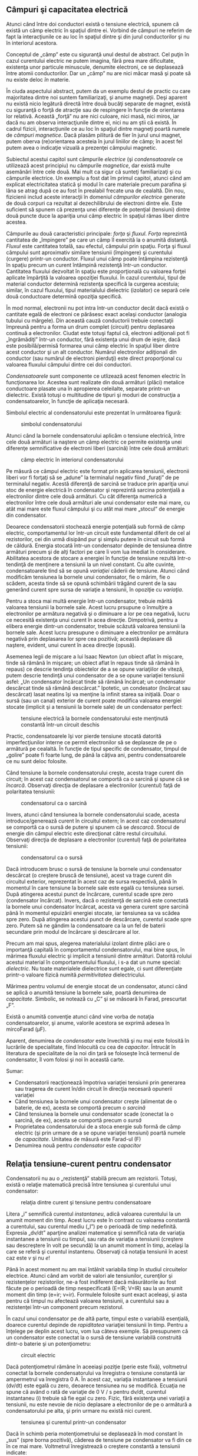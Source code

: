 ** Câmpuri şi capacitatea electrică

Atunci când între doi conductori există o tensiune electrică, spunem că
există un câmp electric în spaţiul dintre ei. Vorbind de câmpuri ne
referim de fapt la interacţiunile ce au loc în spaţiul dintre şi din
jurul conductorilor şi nu în interiorul acestora.

Conceptul de „câmp” este cu siguranţă unul destul de abstract. Cel puţin
în cazul curentului electric ne putem imagina, fără prea mare
dificultate, existenţa unor particule minuscule, denumite electroni, ce
se deplasează între atomii conductorilor. Dar un „câmp” nu are nici
măcar masă şi poate să nu existe deloc /în/ materie.

În ciuda aspectului abstract, putem da un exemplu destul de practic cu
care majoritatea dintre noi suntem familiarizaţi, şi anume magneţii.
Deşi aparent nu există nicio legătură directă între două bucăţi separate
de magnet, există cu siguranţă o forţă de atracţie sau de respingere în
funcţie de orientarea lor relativă. Această „forţă” nu are nici culoare,
nici masă, nici miros, iar dacă nu am observa interacţiunile dintre ei,
nici nu am ştii că există. În cadrul fizicii, interacţiunile ce au loc
în spaţiul dintre magneţi poartă numele de /câmpuri magnetice/. Dacă
plasăm pilitură de fier în jurul unui magnet, putem oberva
(re)orientarea acesteia în jurul liniilor de câmp; în acest fel putem
avea o indicaţie vizuală a prezenţei câmpului magnetic.

Subiectul acestui capitol sunt câmpurile /electrice/ (şi
/condensatoarele/ ce utilizează acest principiu) nu câmpurile
/magnetice/, dar există multe asemănări între cele două. Mai mult ca
sigur că sunteţi familiarizaţi şi cu câmpurile electrice. Un exemplu a
fost dat îm primul capitol, atunci când am explicat electricitatea
statică şi modul în care materiale precum parafina şi lâna se atrag după
ce au fost în prealabil frecate una de cealaltă. Din nou, fizicienii
includ aceste interacţii în domeniul /câmpurilor electrice/ generate de
două corpuri ca rezultat al dezechilibrului de electroni dintre ele.
Este suficient să spunem că prezenţa unei diferenţe de potenţial
(tensiuni) dintre două puncte duce la apariţia unui câmp electric în
spaţiul rămas liber dintre acestea.

Câmpurile au două caracteristici principale: /forţa/ şi /fluxul/.
/Forţa/ reprezintă cantitatea de „împingere” pe care un câmp îl exercită
la o anumită distanţă. /Fluxul/ este cantitatea totală, sau efectul,
câmpului prin spaţiu. Forţa şi fluxul câmpului sunt aproximativ similare
tensiunii (împingere) şi curentului (curgere) printr-un conductor.
Fluxul unui câmp poate întâmpina rezistenţă în spaţiu precum un curent
întâmpină rezistenţă într-un conductor. Cantitatea fluxului dezvoltat în
spaţiu este proporţională cu valoarea forţei aplicate împărţită la
valoarea opoziţiei fluxului. În cazul curentului, tipul de material
conductor determină rezistenţa specifică la curgerea acestuia; similar,
în cazul fluxului, tipul materialului dielectric (izolator) ce separă
cele două conductoare determină opoziţia specifică.

În mod normal, electronii nu pot intra într-un conductor decât dacă
există o cantitate egală de electroni ce părăsesc exact acelaşi
conductor (analogia tubului cu mărgele). Din această cauză conductorii
trebuie conectaţii împreună pentru a forma un drum complet (circuit)
pentru deplasarea continuă a electronilor. Ciudat este totuşi faptul că,
electroni adiţionali pot fi „îngrămădiţi” într-un conductor, fără
existenţa unui drum de ieşire, dacă este posibilă/permisă formarea unui
câmp electric în spaţiul liber dintre acest conductor şi un alt
conductor. Numărul electronilor adiţionali din conductor (sau numărul de
electroni pierduţi) este direct proporţional cu valoarea fluxului
câmpului dintre cei doi conductori.

/Condensatoarele/ sunt componente ce utlizează acest fenomen electric în
funcţionarea lor. Acestea sunt realizate din două armături (plăci)
metalice conductoare plasate una în apropierea celeilalte, separate
printr-un dielectric. Există totuşi o multitudine de tipuri şi moduri de
construcţia a condensatoarelor, în funcţie de aplicaţia necesară.

Simbolul electric al condensatorului este prezentat în următoarea
figură:

#+CAPTION: simbolul condensatorului
[[../poze/00354.png]]

Atunci când la bornele condensatorului aplicăm o tensiune electrică,
între cele două armături ia naştere un câmp electric ce permite
existenţa unei diferenţe semnificative de electroni liberi (sarcină)
între cele două armături:

#+CAPTION: câmp electric în interiorul condensatorului
[[../poze/00291.png]]

Pe măsură ce câmpul electric este format prin aplicarea tensiunii,
electronii liberi vor fi forţaţi să se „adune” la terminalul negativ
fiind „furaţi” de pe terminalul negativ. Acestă diferenţă de sarcină se
traduce prin apariţia unui stoc de energie electrică în condensator şi
reprezintă sarcina potenţială a electronilor dintre cele două armături.
Cu cât diferenţa numerică a electronilor între cele două armături ale
unui condensator este mai mare, cu atât mai mare este fluxul câmpului şi
cu atât mai mare „stocul” de energie din condensator.

Deoarece condensatorii stochează energie potenţială sub formă de câmp
electric, comportamentul lor într-un circuit este fundamental diferit de
cel al rezistorilor, cei din urmă disipând pur şi simplu putere în
circuit sub formă de căldură. Energia stocată într-un condensator
depinde de tensiunea dintre armături precum şi de alţi factori pe care
îi vom lua imediat în considerare. Abilitatea acestora de stocare a
energiei în funcţie de tensiune rezultă într-o tendinţă de menţinere a
tensiunii la un nivel constant. Cu alte cuvinte, condensatoarele tind să
se opună /variaţiei/ căderii de tensiune. Atunci când modificăm
tensiunea la bornele unui condensator, fie o mărim, fie o scădem, acesta
tinde să se opună schimbării trăgând curent de la sau generând curent
spre sursa de variaţie a tensiunii, în opoziţie cu /variaţia/.

Pentru a stoca mai multă energie într-un condensator, trebuie mărită
valoarea tensiunii la bornele sale. Acest lucru prsupune o înmulţire a
electronilor pe armătura negativă şi o diminuare a lor pe cea negativă,
lucru ce necesită existenţa unui curent în acea direcţie. Dimpotrivă,
pentru a elibera energie dintr-un condensator, trebuie scăzută valoarea
tensiunii la bornele sale. Acest lucru presupune o diminuare a
electronilor pe armătura negativă prin deplasarea lor spre cea pozitivă;
această deplasare dă naştere, evident, unui curent în acea direcţie
(opusă).

Asemenea legii de mişcare a lui Isaac Newton (un obiect aflat în
mişcare, tinde să rămână în mişcare; un obiect aflat în repaus tinde să
rămână în repaus) ce descrie tendinţa obiectelor de a se opune
variaţiilor de viteză, putem descrie tendinţă unui condensator de a se
opune variaţiei tensiunii asfel: „Un condensator încărcat tinde să
rămână încărcat; un condensator descărcat tinde să rămână descărcat.”
Ipotetic, un condesator (încărcat sau descărcat) lasat neatins îşi va
menţine la infinit starea sa iniţială. Doar o sursă (sau un canal)
exterior de curent poate modifica valoarea energiei stocate (implicit şi
a tensiunii la bornele sale) de un condensator perfect:

#+CAPTION: tensiune electrică la bornele condensatorului este menţinută
#+CAPTION: constantă într-un circuit deschis
[[../poze/00292.png]]

Practic, condensatoarele îşi vor pierde tensiune stocată datorită
imperfecţiunilor interne ce permit electronilor să se deplaseze de pe o
armătură pe cealaltă. În funcţie de tipul specific de condensator,
timpul de „golire” poate fi foarte lung, de până la câţiva ani, pentru
condensatoarele ce nu sunt deloc folosite.

Când tensiune la bornele condensatorului creşte, acesta trage curent din
circuit; în acest caz condensatorul se comportă ca o sarcină şi spune că
se /încarcă/. Observaţi direcţia de deplasare a electronilor (curentul)
faţă de polaritatea tensiunii:

#+CAPTION: condensatorul ca o sarcină
[[../poze/00293.png]]

Invers, atunci când tensiunea la bornele condensatorului scade, acesta
introduce/generează curent în circuitul extern; în acest caz
condensatorul se comportă ca o sursă de putere şi spunem că se
/descarcă/. Stocul de energie din câmpul electric este direcţionat către
restul circuitului. Observaţi direcţia de deplasare a electronilor
(curentul) faţă de polaritatea tensiunii:

#+CAPTION: condensatorul ca o sursă
[[../poze/00293.png]]

Dacă introducem brusc o sursă de tensiune la bornele unui condensator
descărcat (o creştere bruscă de tensiune), acest va trage curent din
circuitul exterior, reprezentat în acest caz de sursa respectivă, până
în momentul în care tensiune la bornele sale este egală cu tensiunea
sursei. După atingerea acestui punct de încărcare, curentul scade spre
zero (condensator încărcat). Invers, dacă o rezistenţă de sarcină este
conectată la bornele unui condensator încărcat, acesta va genera curent
spre sarcină până în momentul epuizării energiei stocate, iar tensiunea
sa va scădea spre zero. După atingerea acestui punct de descărcare,
curentul scade spre zero. Putem să ne gândim la condensatoare ca la un
fel de baterii secundare prin modul de încărcare şi descărcare al lor.

Precum am mai spus, alegerea materialului izolant dintre plăci are o
importanţă capitală în comportamentul condensatorului, mai bine spus, în
mărimea fluxului electric şi implicit a tensiunii dintre armături.
Datorită rolului acestui material în comportamentului fluxului, i s-a
dat un nume special: /dielectric/. Nu toate materialele dielectrice sunt
egale, ci sunt diferenţiate printr-o valoare fizică numită
/permitivitatea/ dielectricului.

Mărimea pentru volumul de energie stocat de un condensator, atunci când
se aplică o anumită tensiune la bornele sale, poartă denumirea de
/capacitate/. Simbolic, se notează cu „C” şi se măsoară în Farad,
prescurtat „F”.

Există o anumită convenţie atunci când vine vorba de notaţia
condensatoarelor, şi anume, valorile acestora se exprimă adesea în
mircoFarad (µF).

Aparent, denumirea de /condensator/ este învechită şi nu mai este
folosită în lucrările de specialitate, fiind înlocuită cu cea de
/capacitor/. Întrucât în literatura de specialitate de la noi din ţară
se foloseşte încă termenul de condensator, îl vom folosi şi noi în
această carte.

Sumar:

-  Condensatorii reacţionează împotriva variaţiei tensiunii prin
   generarea sau tragerea de curent în/din circuit în direcţia necesară
   opunerii variaţiei
-  Când tensiunea la bornele unui condensator creşte (alimentat de o
   baterie, de ex), acesta se comportă precum o /sarcină/
-  Când tensiunea la bornele unui condensator scade (conectat la o
   sarcină, de ex), acesta se comportă precum o /sursă/
-  Proprietatea condensatorului de a stoca energie sub formă de câmp
   electric (şi prin urmare de a se opune variaţiei tensiuni) poartă
   numele de /capacitate/. Unitatea de măsură este Farad-ul (F)
-  Denumirea nouă pentru /condensator/ este /capacitor/

** Relaţia tensiune-curent pentru condensator

Condensatorii nu au o „rezistenţă” stabilă precum am rezistorii. Totuşi,
există o relaţie matematică precisă între tensiunea şi curentului unui
condensator:

#+CAPTION: relaţia dintre curent şi tensiune pentru condensatoare
[[../poze/10268.png]]

Litera „i” semnifică curentul /instantaneu/, adică valoarea curentului
la un anumit moment din timp. Acest lucru este în contrast cu valoarea
constantă a curentului, sau curentul mediu („I”) pe o perioadă de timp
nedefinită. Expresia „dv/dt” aparţine analizei matematice şi semnifică
rata de variaţia instantanee a tensiunii cu timpul, sau rata de variaţia
a tensiunii (creştere sau descreştere în volt pe secundă) la un anumit
moment în timp, acelaşi la care se referă şi curentul instantenu.
Observaţi că notaţia tensiunii în acest caz este /v/ şi nu /e/!

Până în acest moment nu am mai întâlnit variabila /timp/ în studiul
circuitelor electrice. Atunci când am vorbit de valori ale tensiunilor,
curenţilor şi rezistenţelor rezistorilor, ne-a fost indiferent dacă
măsurătorile au fost făcute pe o perioadă de timp nespecificată (E=IR;
V=IR) sau la un anumit moment din timp (e=ir; v=ir). Formulele folosite
sunt exact aceleaşi, şi asta pentru că timpul nu afectează valoarea
tensiunii, a curentului sau a rezistenţei într-un component precum
rezistorul.

În cazul unui condensator pe de altă parte, timpul este o variabilă
esenţială, doarece curentul depinde de /rapiditatea/ variaţiei tensiunii
în timp. Pentru a înţelege pe deplin acest lucru, vom lua câteva
exemple. Să presupunem că un condensator este conectat la o sursă de
tensiune variabilă construită dintr-o baterie şi un potenţiometru:

#+CAPTION: circuit electric
[[../poze/00396.png]]

Dacă potenţiometrul rămâne în aceeiaşi poziţie (perie este fixă),
voltmetrul conectat la bornele condensatorului va înregistra o tensiune
constantă iar ampermetrul va înregistra 0 A. În acest caz, variaţia
instantanee a tensiunii (dv/dt) este egală cu zero, deoarece tensiunea
nu se modifică. Ecuaţia ne spune că având o rată de variaţie de 0 V / s
pentru dv/dt, curentul instantaneu (i) trebuie să fie egal cu zero.
Fizic, fără existenţa unei variaţii a tensiunii, nu este nevoie de nicio
deplasare a electronilor de pe o armătură a condensatorului pe alta, şi
prin urmare nu există nici curent.

#+CAPTION: tensiunea şi curentul printr-un condensator
[[../poze/00398.png]]

Dacă în schimb peria motenţiometrului se deplasează în mod constant în
„sus” (spre borna pozitivă), căderea de tensiune pe condensator va fi
din ce în ce mai mare. Voltmetrul înregistrează o creştere constantă a
tensiunii indicate:

#+CAPTION: circuit electric
[[../poze/00397.png]]

Dacă presupunem că deplasarea periei condensatorului în „sus” se
realizează asfel încât există o /rată/ constantă de creştere a tensiunii
la bornele condensatorului (de ex., 2 volţi pe secundă), termenul dv/dt
din formula de mai sus va avea o valoare fixă. Ecuaţia ne spune în acez
caz că, valoarea fixă a lui dv/dt (2 V/s) înmulţită cu capacitatea
condensatorului în Farad, de asemenea o valoare fixă, duce la o valoare
fixă (constantă) a curentului. Fizic, o creştere a tensiunii la bornele
condensatorului presupune o creştere a sarcinii diferenţiale (creşterea
diferenţei numărului de electroni) între cele două armături. Pentru o
creştere constantă a tensiunii, trebuie să existe prin urmare şi o
creştere constantă a sarcinii acumulate în condensator, ceea ce se
treduce de fapt printr-o deplasare constantă a electronilor între
armături, adică existenţa curentului. În această situaţie, condensatorul
se comportă precum o /sarcină/; electronii intră pe armătura negativă şi
ies din armătura pozitivă, acumulând energie sub formă de câmp electric.

#+CAPTION: tensiunea şi curentul printr-un condensator
[[../poze/00399.png]]

Dacă repetăm scenariul de mai sus, doar că în acest caz, mărim rata de
deplasare a periei condensatorului, variaţia tensiuni (dv/dt) va avea o
valoare mai mare; curentul prin condensator va fi şi el mai mare în
acest caz:

#+CAPTION: circuit electric
[[../poze/00400.png]] 
#+CAPTION: tensiunea
#+CAPTION: şi curentul printr-un condensator
[[../poze/00401.png]]

Analiza matematica introduce de fapt conceptul de /rată de variaţie/
pentru o varietate de funcţii. /Derivata/ unei funcţii, un principiu de
bază al analizei matematice, este expresia variaţiei unei variabile în
funcţie de o altă, în cazul nostru, variaţia tensiunii în funcţie de
timp. Mai simplu spus, curentul printr-un condensator este direct
proportional cu viteza de variaţie a tensiunii la bornele acestuia.

Să luăm acum un alt exemplu. Dacă de data aceasta deplasăm peria
potenţiometrului în aceeiaşi direcţie ca şi inainte („sus”) dar nu
constant ci la viteze (rate de variaţie) diferite. În acest caz obţinem
un grafic al variaţiei tensiunii şi curentului ce arată aproximativ
asfel:

#+CAPTION: circuit electric
[[../poze/00402.png]]

Putem observă de pe grafic că tot timpul curentul prin condensator este
proporţional cu rata de variaţie sau /panta/ tensiunii condensatorului.
Când graficul tensiunii creşte rapid (pantă mare), curentul este de
asemenea mare. Când panta tensiunii este mai mică, şi curentul este mai
mic. La un moment dat panta tensiunii este zero (linie orizontală),
datorită faptului că peria potenţiometrului nu s-a deplasat deloc în
acest interval de timp; în acest caz, curentul prin condensator este
zero (vezi graficul).

Dacă deplasăm în schimb peria potenţiometrului în „jos”, tensiunea la
bornele condensatorului va /scădea/. Din nou, condensatorul reacţionează
la această variaţie de tensiune prin producerea unui curent în sensul
contrar de această dată. O descreştere a tensiunii unui condensator
presupune că diferenţa de sarcină dintre armăturile condensatorului se
reduce, singurul mod în care acest lucru se poate întâmpla este dacă
electronii îşi schimbă direcţia de deplasare; condensatorul în acest caz
se descarcă. În aceast caz, în care electronii ies de pe armătura
negativă şi intră pe cea pozitivă, condensatorul se comportă precum o
/sursă/ (ex, o baterie), eliberând în circuitul extern energia stoacată
sub formă de câmp electric.

#+CAPTION: circuit electric
[[../poze/00403.png]]

Din nou, cantitatea de curent prin condensator este direct proporţională
cu rata de variaţie a tensiunii la bornele sale. Singura difrentă între
/scăderea/ şi /creşterea/ tensiunii este /direcţia/ de deplasare a
electronilor (direcţia curentului). Pentru o aceeiaşi rată de variaţie a
tensiunii cu tipul, valoarea absolută (sau amplitudinea) curentului este
exact aceeiaşi. Matematic, o descreştere a tensiunii se traduce printr-o
valoarea /negativă/ a raportului dv/dt. Acest lucru se traduce printr-un
curent cu semn negativ, indicând de fapt direcţia de deplasare a
electronilor la descărcarea condensatorului, în sens opus faţă de
încărcarea acestuia.

** Factori ce afectează capacitatea electrică

Există trei factori de bază în construcţia condensatoarelor ce afectează
valoarea capacităţii asfel create. Toţi aceşti factori afectează
valoarea fluxului de câmp (diferenţa relativă de electroni între
armături) dezvoltat între armături pentru o anumită valoare a forţei
câmpului electric.

**** Aria armăturilor

Toţi ceilalţi factori fiind egali, o aria mai mare a armăturilor se
traduce printr-o capacitate mai mare a condensatorului; o arie mai mică
înseamnă o valoare mai mică a capacităţii. Exmplicaţia constă în faptul
că o aria mai mare poate susţine o flux mai mare al câmpului (sarcină
colectată pe armături) pentru o anumită valoare a forţei câmpului
(tensiunea dintre armături).

#+CAPTION: capacitatea condensatorului în funcţie de aria armăturilor
[[../poze/00295.png]]

**** Distanţa dintre armături

Toţi ceialţi factori fiind egali, o distanţă mai mare între armături se
traduce printr-o capacitate mai mică a condensatorului; o distanţă mai
mică între armături înseamnă o capacitate mai mare. Explicaţia constă în
faptul că o distanţă mai mică duce la o forţă mai mare a câmpului
(tensiunea dintre armături împărţită la distanţa dintre ele), ce rezultă
într-un flux mai mare al câmpului (sarcină colectată pe armături),
oricare ar fi valoarea tensiunii aplicate pe armături.

#+CAPTION: capacitatea condensatorului în funcţie de distanţa dintre
#+CAPTION: armături
[[../poze/00296.png]]

**** Materialul dielectric

Toţi ceilalţi factori fiind egali, o permitivitate mai mare a
materialului dielectric se traduce printr-o capacitate mai mare a
condensatorului; o valoarea mai mică a permitivităţii înseamnă o
capacitate mai mică. Deşi explicaţia este puţin mai complicată, unele
materiale oferă o opoziţie mai mică fluxului pentru o anumită valoare a
forţei câmpului electric. Materialele cu o permitivitate mai ridicată
permit existenţa unui flux mai mare (oferă mai puţină opoziţie), şi prin
urmare sarcina colectată pe armături poate fi mai mare, oricare ar fi
valoarea forţei câmpului (tensiunea aplicată la bornele
condensatorului).

#+CAPTION: capacitatea condensatorului în funcţie de permitivitatea
#+CAPTION: dielectricului
[[../poze/00297.png]]

În acest context, „relativ” se referă la permitivitatea materialului
relativ la permitivitatea vidului. Cu cât numărul este mai mare, cu atât
este mai mare permitivitatea materialului. Sticla, de exemplu, cu
permitivitatea relativă 7, are de şapte ori permitivitatea vidului şi va
permite prin urmare stabilirea unul câmp electric (flux) de şapte ori
mai puternic decâţ este posibil în vid, toţi ceilalţi factori fiind
egali.

În următorul tabel sunt prezentate permitivităţile relative (cunoscută
şi sub numele de „constanta dielectrică”) ale unor materiale obişnuite:

#+BEGIN_EXAMPLE
    Material        Permitivitatea relativă (constanta dielectrică)
    ============================================================ 
    Vid ---------------------------- 1.0000                      
    Aer ---------------------------- 1.0006                      
    PTFE, FEP ("Teflon") ----------- 2.0                         
    Polipropilenă ------------------ 2.20 - 2.28                
    Răşini ABS --------------------- 2.4 - 3.2                  
    Polistiren --------------------- 2.45 to 4.0                
    Hârtie ceruită ----------------- 2.5                         
    Ulei de transformator ---------- 2.5 - 4                    
    Cauciuc tare ------------------- 2.5 - 4.80                 
    Lemn (stejar) ------------------ 3.3                         
    Silicon ------------------------ 3.4 - 4.3                  
    Bachelită ---------------------- 3.5 - 6.0                  
    Cuarţ -------------------------- 3.8                         
    Lemn (Arţar) ------------------- 4.4                         
    Sticlă ------------------------- 4.9 - 7.5                  
    Ulei de castor ----------------- 5.0                         
    Lemn (Mesteacăn) --------------- 5.2                         
    Mică, Muscovit  ---------------- 5.0 - 8.7                  
    Mică, Sticlă ------------------- 6.3 - 9.3                  
    Porţelan, Steatit -------------- 6.5                         
    Alumina ------------------------ 8.0 - 10.0                 
    Apă distilată ------------------ 80.0                       
    Titanat-Bariu-Stronţiu --------- 7500                      
#+END_EXAMPLE

O valoare aproximativă pentru capacitatea unui condensator poate fi
calculată cu următoarea formulă:

#+CAPTION: formula de calcul a capacităţii condensatorului
[[../poze/10230.png]]

**** Condensatorul variabil

După modul de construire al condensatorului acesta poate fi fix
(discutat mai sus), sau poate fi variabil. Cel mai uşor factor de
exploatat în cazul celor variabile este aria armăturilor, sau mai bine
spus, aria de suprapunere a lor.

#+CAPTION: condensator variabil
[[../poze/50018.jpg]]

Pe măsură ce rotim axul, gradul de suprapunere al armăturilor variază,
afectând aria efectivă în care poate exista campul electric între cele
două armături.

** Conectarea condensatorilor în serie şi paralel

**** Conectarea în serie

La conectarea condensatorilor în serie, capacitatea totală este mai mică
decât capcitatea oricărui condensator individual. Dacă doi sau mai mulţi
condensatori sunt conectaţi în serie, efectul rezultat este cel al unui
condensator (echivalent) avât distanţa dintre armături egală cu suma
distanţei dintre armături ale tuturor condensatorilor individuali. După
cum am văzut în secţiunea precedentă, creşterea distanţei dintre
armături, toţi ceilalţi factorii find egali, rezultă în scăderea
capacităţii.

#+CAPTION: conectarea condensatorilor în serie
[[../poze/00298.png]]

Formula pentru calculul capacităţii serie totale este asemănătoare celei
pentru calcularea rezistenţei echivalente la conectarea rezistorilor în
paralel.

#+CAPTION: formula capacităţii serie
[[../poze/10231.png]]

**** Conectarea în paralel

Atunci când conectarea condensatorilor se realizează în paralel,
capacitatea echivalentă totală este suma capacităţilor individuale ale
condensatorilor. Dacă doi sau mai mulţi condensatori sunt conectaţi în
paralel, efectul rezultat este cel al unui singur condensator
(echivalent) având aria armăturilor egală cu suma ariilor armăturilor
tuturor condesatorilor. După cum am văzut în secţiunea precedentă,
creşterea ariei armăturilor, toţi ceilalţi factori rămânând neschimbaţi,
duce la o creştere a capacităţii.

#+CAPTION: conectarea condensatorilor în paralel
[[../poze/00299.png]]

Formula pentru calculul capacităţii paralel totale este asemănătoare
celei pentru calcularea rezistenţei echivalente la conectarea
rezistorilor în serie:

#+CAPTION: formula capacităţii paralel
[[../poze/10232.png]]

Sumar:

-  Capacităţile condensatorilor se reduc la conectarea în serie
-  Capacităţile condensatorilor se adună la conectarea în paralel

** Consideraţii practice (condensatorul)

Condensatoarele, la fel ca toate celelalte componente, au unele limite
de funcţionare şi utilizare. Acestea trebuie respectate dacă dorim o
funcţionare corectă şi sigură a circuitelor electrice cu condensatoare.

*** Tensiunea maximă, polaritate şi condensatorul electrolitic

Din moment ce condensatoarele nu sunt altceva decât doi conductori
separaţi printr-un mediu dielectric, trebuie să fim atenţi la tensiunea
maximă adimisă la bornele acestora. Dacă aplicăm o tensiune mult prea
mare, putem depăşi tensiunea de străpungere a dielectricului, rezultând
un condensator scurt-circuitat intern.

Unele condensatoare sunt construite astfel încât să suporte aplicarea
unei tensiuni de o anumită polaritate. Acest lucru se datorează modului
lor de realizare: dielectricul reprezintă un strat microscopic de
material izolator depus pe una dintre armături prin intermediul unei
tensiuni de curent continuu. Aceste condensatoare sunt cunoscute sub
numele de condensatoare /electrolitice/, iar polaritatea lor este tot
timpul precizată. Simbolul condensatorului electrolitic este prezentat
în următoarea figură:

#+CAPTION: simbolul condensatorului electrolotic
[[../poze/00301.png]]

Armătura curbată reprezintă tot timpul armătura negativa. Inversarea
polarităţii unui condensator electrolitic duce la distrugerea acelui
strat foarte subţire de dielectric şi prin urmare şi a dispozitivului.
Totuşi, mărimea dielectricului permite valori mari ale capacităţii
relativ la mărimea propriu-zisă a condensatorului. Din acelaşi motiv,
condensatoarele electrolitice suportă tensiuni mici faţă de celelalte
modele de condensatoare.

*** Circuitul echivalent al condensatorului

Din moment ce armăturile unui condensator prezintă o anumită rezistenţă
electrică, şi, din moment ce niciun dielectric nu este un izolator
perfect, este imposibilă crearea unui condensator „perfect”. În
realitate, un condensator are atât o rezistenţă serie cât si o
rezistenţa paralel (de scurgere) suprapuse peste caracteristicile sale
pur capacitive:

#+CAPTION: circuitul echivalent al unui condensator
[[../poze/00300.png]]

Din fericirea, realizarea condensatoarelor cu o rezisteţă serie foarte
mică şi rezistenţă de scurgere foarte mare, este relativ uşoară.

*** Mărimea fizică a condensatoarelor

În majoritatea aplicaţiilor, mărimea (cât mai mică) joacă un rol
ingineresc important. Cu cât componentele sunt mai mici, cu atât mai
multe elemente pot fi introduse în circuit, iar greutatea întregului
ansamblu scade şi ea.

În cazul condensatoarelor, există doi factori importanţi ce afectează
mărimea unui component: tensiunea de lucru şi capacitatea. Aceşti doi
factori tind să fie în opoziţie unul cu celălalt. Pentru un anumit
dielectric ales, singura modalitate de a creşte tensiunea de lucru a
unui condensator este creşterea grosimii dielectricului. Totuşi, după
cum am văzut, această situaţie duce la descreşterea capacitătii
dispozitivului. Putem readuce capacitatea la valoarea iniţială prin
creşterea ariei armăturilor. Dar acest lucru duce la creşterea mărimii
fizice a condensatorului. Acesta este motivul pentru care nu putem
aprecia capacitatea unui condensator (în Farad) prin simpla observare a
mărimii acestuia. Un condensator de o anumită marime, poate avea o
capacitate mare şi o tensiune de lucru mică, sau o capacitate mică şi o
tensiune de lucru mare, sau un compromis între cele două situaţii.

Sumar:

-  
-  

